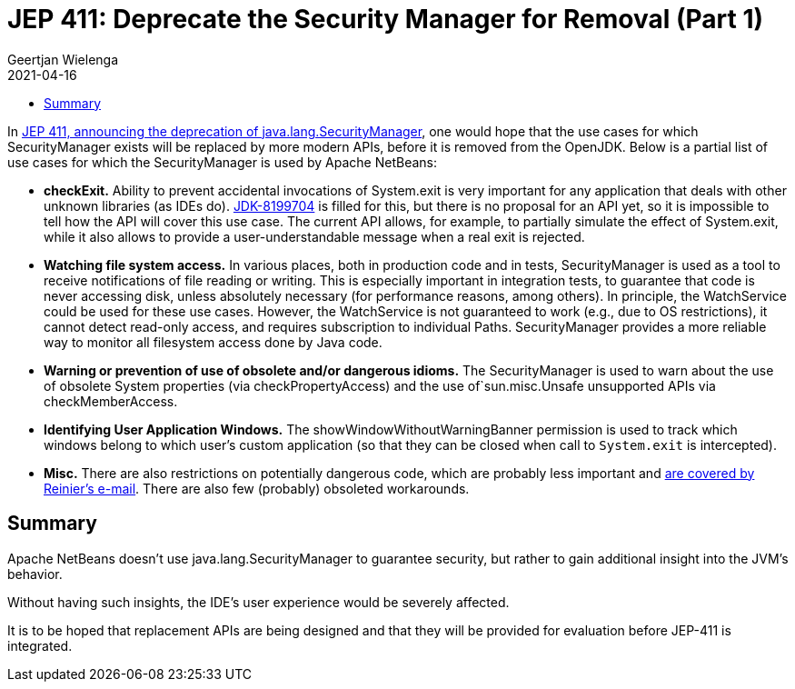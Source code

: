 // 
//     Licensed to the Apache Software Foundation (ASF) under one
//     or more contributor license agreements.  See the NOTICE file
//     distributed with this work for additional information
//     regarding copyright ownership.  The ASF licenses this file
//     to you under the Apache License, Version 2.0 (the
//     "License"); you may not use this file except in compliance
//     with the License.  You may obtain a copy of the License at
// 
//       http://www.apache.org/licenses/LICENSE-2.0
// 
//     Unless required by applicable law or agreed to in writing,
//     software distributed under the License is distributed on an
//     "AS IS" BASIS, WITHOUT WARRANTIES OR CONDITIONS OF ANY
//     KIND, either express or implied.  See the License for the
//     specific language governing permissions and limitations
//     under the License.
//

= JEP 411: Deprecate the Security Manager for Removal (Part 1)
:author: Geertjan Wielenga
:revdate: 2021-04-16
:page-layout: blogentry
:jbake-tags: blogentry
:jbake-status: published
:keywords: Apache NetBeans blog index
:description: Apache NetBeans blog index
:toc: left
:toc-title:
:syntax: true



In link:https://mail.openjdk.org/pipermail/security-dev/2021-April/025486.html[JEP 411, announcing the deprecation of java.lang.SecurityManager], one would hope that the use cases for which SecurityManager exists will be replaced by more modern APIs, before it is removed from the OpenJDK. Below is a partial list of use cases for which the SecurityManager is used by Apache NetBeans:

* *checkExit.* Ability to prevent accidental invocations of System.exit is very important for any application that deals with other unknown libraries (as IDEs do). 
  link:https://bugs.openjdk.java.net/browse/JDK-8199704[JDK-8199704] is filled for this, but there is no proposal for an API yet, so it is impossible to tell how the API will cover this use case. 
  The current API allows, for example, to partially simulate the effect of System.exit, while it also allows to provide a user-understandable message when a real exit is rejected.
* *Watching file system access.* In various places, both in production code and in tests, SecurityManager is used as a tool to receive notifications of file reading or writing. 
  This is especially important in integration tests, to guarantee that code is never accessing disk, unless absolutely necessary (for performance reasons, among others). 
  In principle, the WatchService could be used for these use cases. 
  However, the WatchService is not guaranteed to work (e.g., due to OS restrictions), it cannot detect read-only access, and requires subscription to individual Paths. SecurityManager provides a more reliable way to monitor all filesystem access done by Java code.
* *Warning or prevention of use of obsolete and/or dangerous idioms.* The SecurityManager is used to warn about the use of obsolete System properties (via checkPropertyAccess) and the use of`sun.misc.Unsafe unsupported APIs via checkMemberAccess.
* *Identifying User Application Windows.* The showWindowWithoutWarningBanner permission is used to track which windows belong to which user's custom application (so that they can be closed when call to `System.exit` is intercepted).
* *Misc.* There are also restrictions on potentially dangerous code, which are probably less important and link:https://mail.openjdk.java.net/pipermail/security-dev/2021-April/025495.html[are covered by Reinier's e-mail]. There are also few (probably) obsoleted workarounds.

== Summary

Apache NetBeans doesn't use java.lang.SecurityManager to guarantee security, but rather to gain additional insight into the JVM's behavior.

Without having such insights, the IDE's user experience would be severely affected.

It is to be hoped that replacement APIs are being designed and that they will be provided for evaluation before JEP-411 is integrated.
